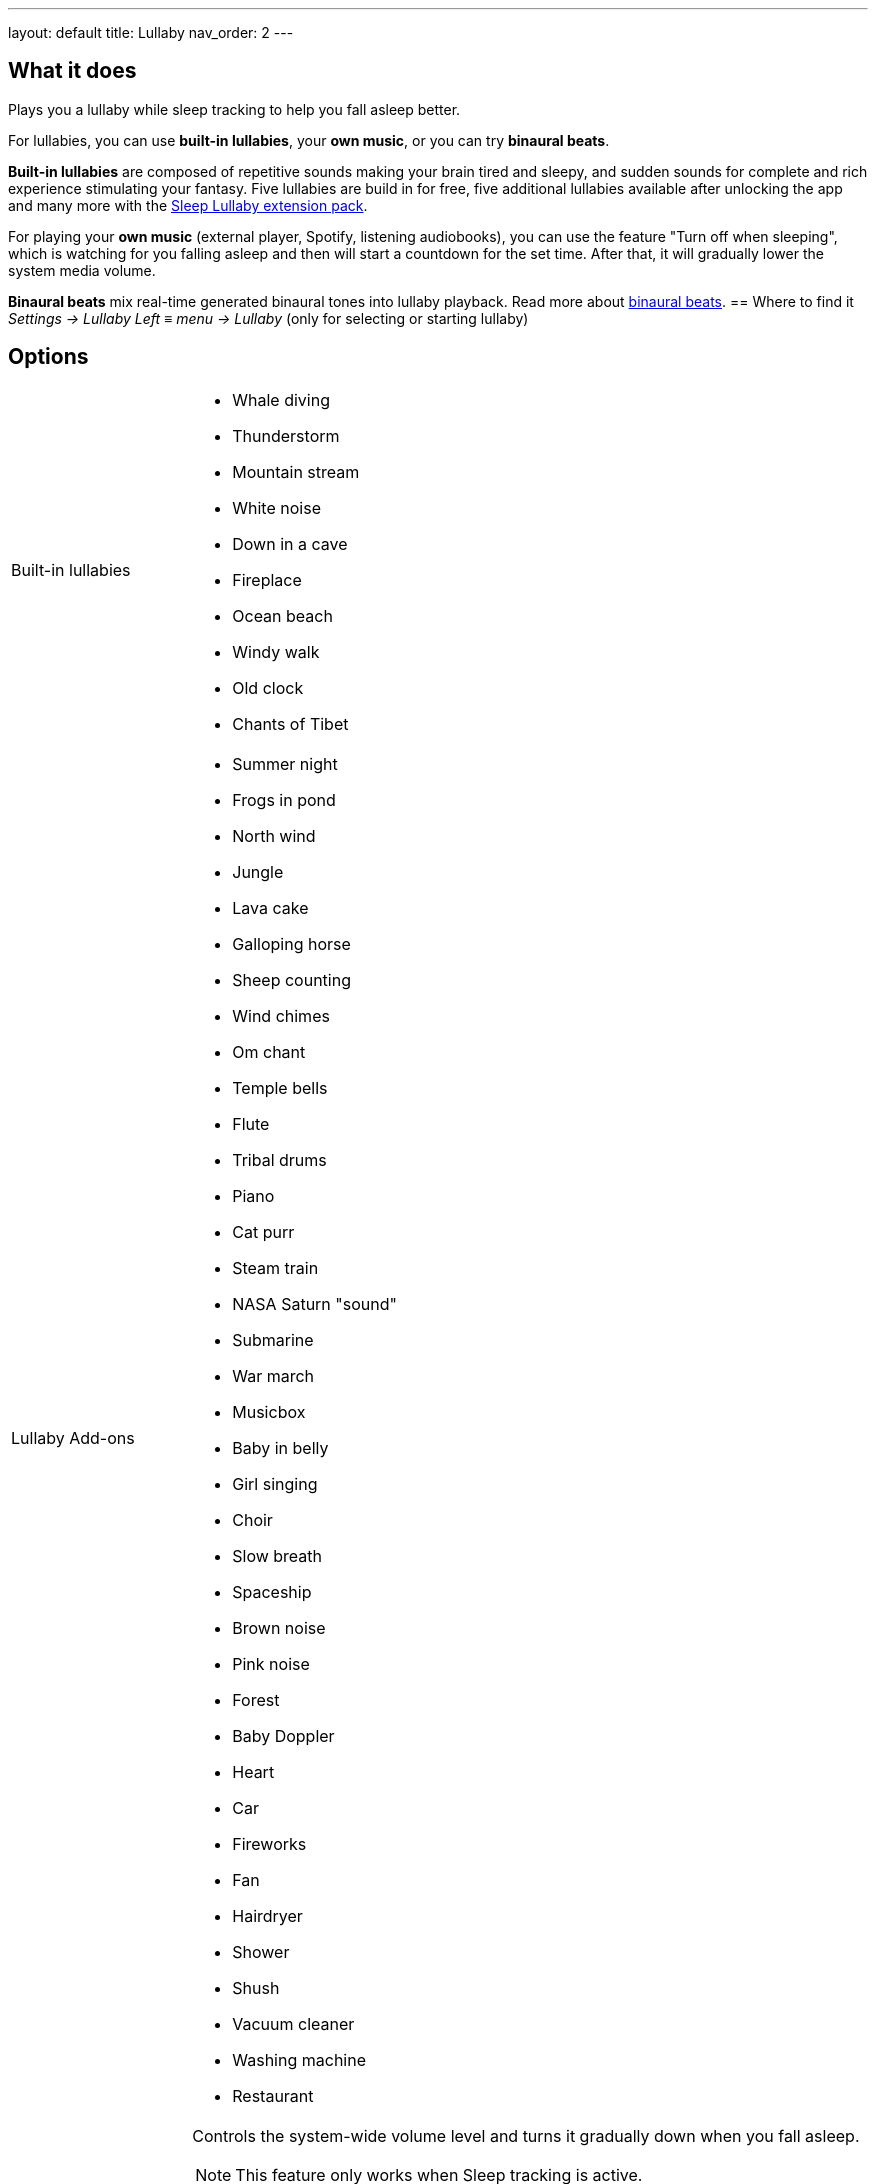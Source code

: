 ---
layout: default
title: Lullaby
nav_order: 2
// parent: /docs/sleep_basic/sleep_tracking.html
---

:toc:

== What it does
.Plays you a lullaby while sleep tracking to help you fall asleep better.

For lullabies, you can use *built-in lullabies*, your *own music*, or you can try *binaural beats*.

*Built-in lullabies* are composed of repetitive sounds making your brain tired and sleepy, and sudden sounds for complete and rich experience stimulating your fantasy.
Five lullabies are build in for free, five additional lullabies available after unlocking the app and many more with the https://play.google.com/store/apps/details?id=com.urbandroid.sleep.addon.lullaby[Sleep Lullaby extension pack].

For playing your *own music* (external player, Spotify, listening audiobooks), you can use the feature "Turn off when sleeping", which is watching for you falling asleep and then will start a countdown for the set time. After that, it will gradually lower the system media volume.

*Binaural beats* mix real-time generated binaural tones into lullaby playback. Read more about https://en.wikipedia.org/wiki/Beat_(acoustics)[binaural beats].
== Where to find it
_Settings -> Lullaby_
_Left_ ≡ _menu -> Lullaby_ (only for selecting or starting lullaby)

== Options
[horizontal]
Built-in lullabies::
 * Whale diving
 * Thunderstorm
 * Mountain stream
 * White noise
 * Down in a cave
 * Fireplace
 * Ocean beach
 * Windy walk
 * Old clock
 * Chants of Tibet
Lullaby Add-ons::
 * Summer night
 * Frogs in pond
 * North wind
 * Jungle
 * Lava cake
 * Galloping horse
 * Sheep counting
 * Wind chimes
 * Om chant
 * Temple bells
 * Flute
 * Tribal drums
 * Piano
 * Cat purr
 * Steam train
 * NASA Saturn "sound"
 * Submarine
 * War march
 * Musicbox
 * Baby in belly
 * Girl singing
 * Choir
 * Slow breath
 * Spaceship
 * Brown noise
 * Pink noise
 * Forest
 * Baby Doppler
 * Heart
 * Car
 * Fireworks
 * Fan
 * Hairdryer
 * Shower
 * Shush
 * Vacuum cleaner
 * Washing machine
 * Restaurant
Turn off when sleeping:: Controls the system-wide volume level and turns it gradually down when you fall asleep.
NOTE: This feature only works when Sleep tracking is active.
 * Works with built-in lullabies and any sound player app or service.
 * You can set minimal time of playback (0-90 min).
Volume:: Controls volume of lullabies.
Sudden sounds volume:: Controls volume of sudden sounds (e.g. thunders, bubbles).
Start automatically:: Initiates lullabies automatically when tracking starts.


.Online radio section
[horizontal]
Play::
+ Online radio:: You can add you own online radio
NOTE: You need to add the url of the online audio stream (don´t confuse with the url of the radio web player).

Turn off WiFi after lullaby:: Turns off the WiFi signal once the volume reaches zero. For online radios and streaming services.

== Advanced Options
[horizontal]
Binaural beats::
* Delta - frequency goes down to 2 Hz
* Theta - frequency goes down to 4 Hz
NOTE: Effective only if you use the lullaby with headphones
NOTE: We do strongly discourage users from using binaural beats if they suffer epileptic or cardiac issues!
Volume:: Set a volume of binaural tones
Binaural beats in alarm:: Configures stimulating binaural beats into alarm sounds
* Beta - frequency around 20 Hz
* Gamma - frequency around 40 Hz
Mindroid::
https://play.google.com/store/apps/details?id=com.urbandroid.mind[Mindroid]

___

== How to
// TODO
[horizontal]
Use podcast / audiobook::

== Troubleshooting

